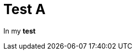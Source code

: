 ifndef::ROOT_PATH[:ROOT_PATH: ../../../..]

[#org_sfvl_samples_justone_onetest_test_a]
= Test A

In my *test*